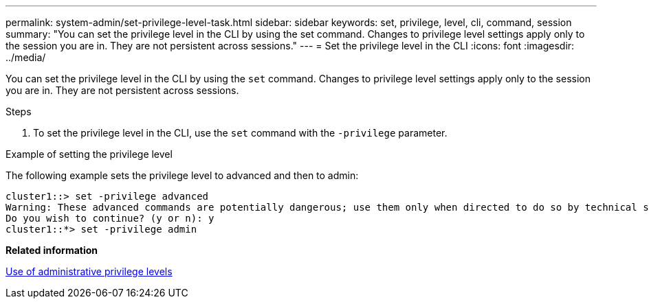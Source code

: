 ---
permalink: system-admin/set-privilege-level-task.html
sidebar: sidebar
keywords: set, privilege, level, cli, command, session
summary: "You can set the privilege level in the CLI by using the set command. Changes to privilege level settings apply only to the session you are in. They are not persistent across sessions."
---
= Set the privilege level in the CLI
:icons: font
:imagesdir: ../media/

[.lead]
You can set the privilege level in the CLI by using the `set` command. Changes to privilege level settings apply only to the session you are in. They are not persistent across sessions.

.Steps

. To set the privilege level in the CLI, use the `set` command with the `-privilege` parameter.

.Example of setting the privilege level

The following example sets the privilege level to advanced and then to admin:

----
cluster1::> set -privilege advanced
Warning: These advanced commands are potentially dangerous; use them only when directed to do so by technical support.
Do you wish to continue? (y or n): y
cluster1::*> set -privilege admin
----

*Related information*

xref:administrative-privilege-levels-concept.adoc[Use of administrative privilege levels]
